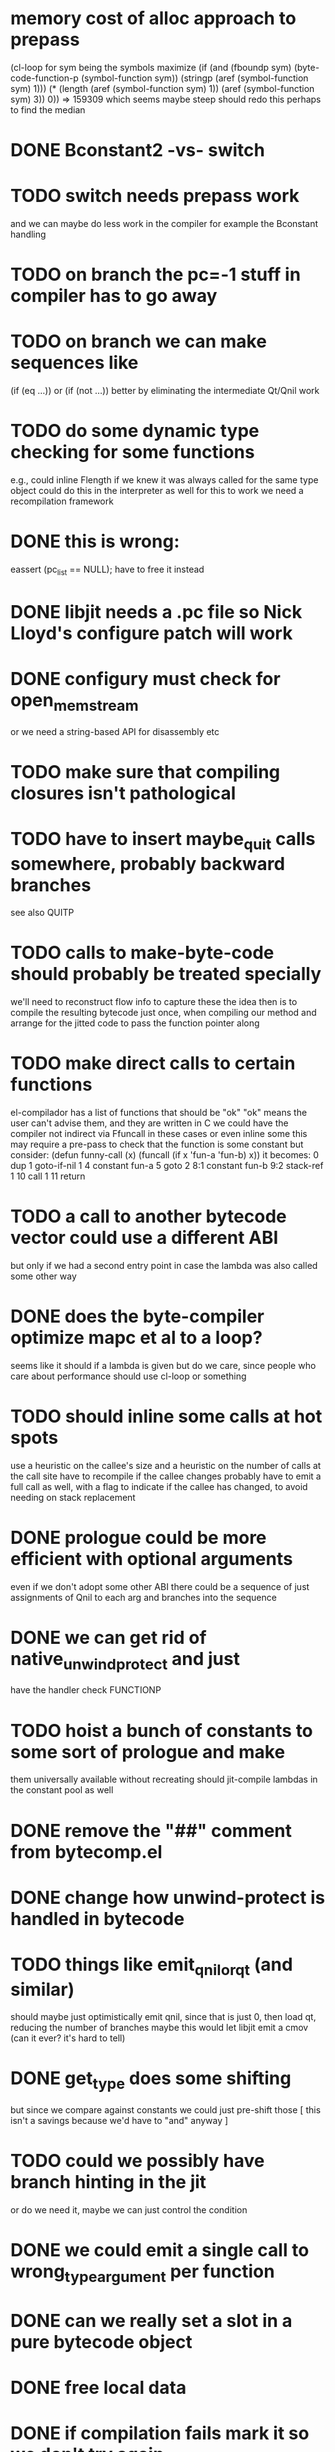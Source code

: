 * memory cost of alloc approach to prepass
    (cl-loop for sym being the symbols
	     maximize (if (and (fboundp sym)
			       (byte-code-function-p (symbol-function sym))
			       (stringp (aref (symbol-function sym) 1)))
			  (* (length (aref (symbol-function sym) 1))
			     (aref (symbol-function sym) 3))
			0))
  => 159309
  which seems maybe steep
  should redo this perhaps to find the median
* DONE Bconstant2 -vs- switch
* TODO switch needs prepass work
  and we can maybe do less work in the compiler
  for example the Bconstant handling
* TODO on branch the pc=-1 stuff in compiler has to go away
* TODO on branch we can make sequences like
  (if (eq ...)) or (if (not ...)) better
  by eliminating the intermediate Qt/Qnil work
* TODO do some dynamic type checking for some functions
  e.g., could inline Flength if we knew it was always called
  for the same type object
  could do this in the interpreter as well
  for this to work we need a recompilation framework
* DONE this is wrong:
  eassert (pc_list == NULL);
  have to free it instead
* DONE libjit needs a .pc file so Nick Lloyd's configure patch will work
* DONE configury must check for open_memstream
  or we need a string-based API for disassembly etc
* TODO make sure that compiling closures isn't pathological
* TODO have to insert maybe_quit calls somewhere, probably backward branches
  see also QUITP
* TODO calls to make-byte-code should probably be treated specially
  we'll need to reconstruct flow info to capture these
  the idea then is to compile the resulting bytecode just once,
  when compiling our method
  and arrange for the jitted code to pass the function pointer along
* TODO make direct calls to certain functions
  el-compilador has a list of functions that should be "ok"
  "ok" means the user can't advise them, and they are written in C
  we could have the compiler not indirect via Ffuncall in these cases
  or even inline some
  this may require a pre-pass to check that the function is some
  constant
  but consider:
        (defun funny-call (x) (funcall (if x 'fun-a 'fun-b) x))
  it becomes:
    0	dup
    1	goto-if-nil 1
    4	constant  fun-a
    5	goto	  2
    8:1	constant  fun-b
    9:2	stack-ref 1
    10	call	  1
    11	return
* TODO a call to another bytecode vector could use a different ABI
  but only if we had a second entry point in case the lambda
  was also called some other way
* DONE does the byte-compiler optimize mapc et al to a loop?
  seems like it should if a lambda is given
  but do we care, since people who care about performance
  should use cl-loop or something
* TODO should inline some calls at hot spots
  use a heuristic on the callee's size
  and a heuristic on the number of calls at the call site
  have to recompile if the callee changes
  probably have to emit a full call as well, with a flag
  to indicate if the callee has changed, to avoid needing
  on stack replacement
* DONE prologue could be more efficient with optional arguments
  even if we don't adopt some other ABI
  there could be a sequence of just assignments of Qnil to each arg
  and branches into the sequence
* DONE we can get rid of native_unwind_protect and just
  have the handler check FUNCTIONP
* TODO hoist a bunch of constants to some sort of prologue and make
  them universally available without recreating
  should jit-compile lambdas in the constant pool as well
* DONE remove the "##" comment from bytecomp.el
* DONE change how unwind-protect is handled in bytecode
* TODO things like emit_qnil_or_qt (and similar)
  should maybe just optimistically emit qnil, since that is just 0,
  then load qt, reducing the number of branches
  maybe this would let libjit emit a cmov (can it ever?  it's hard to tell)
* DONE get_type does some shifting
  but since we compare against constants we could just pre-shift those
  [ this isn't a savings because we'd have to "and" anyway ]
* TODO could we possibly have branch hinting in the jit
  or do we need it, maybe we can just control the condition
* DONE we could emit a single call to wrong_type_argument per function
* DONE can we really set a slot in a pure bytecode object
* DONE free local data
* DONE if compilation fails mark it so we don't try again
* DONE we need unwinder support in gdb
  actually really just the function bounds
  maybe implement one of the gdb jit protocols here
  [ sent a draft of one to the libjit list ]
* DONE see if we can just use the varargs support [no]
* TODO we still don't free functions on GC
  how to free a single function from a context?
  or should we make a new context for each one?
* DONE jit_dump requires a different #include, but this isn't documented
* TODO maybe we want a different calling convention for some jit functions
  like fixed args, small # args no rest args
  could do error handling in core where it already exists
* TODO alloc a function for each symbol and mark as re-compilable?
  can we change the function type at these times?
* TODO consider a subr calling convention instead
  it would make each jit function shorter
  and core needs it anyhow
  could allocate a new kind of subr
  that holds on to the bytecode vector for GC
  make sure subrs are marked
  this would avoid writing to pure bytecode
* TODO it would be nice to be able to indirect calls to natives as well
  what would it take from libjit
* DONE simple branch-around-branch optimization is missing
  could not reproduce this, see branch.c
* DONE jit branches to the retq but why?
* DONE jit has no way to perform a shift by a constant?
* DONE jit has no way to sign extend as an instruction?
  or is it type conversion
* DONE is JIT_CALL_NOTHROW really correct?
  can we tie into the exception handling system somehow
  maybe but is there a benefit
